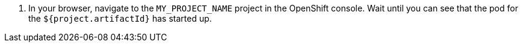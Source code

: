 
. In your browser, navigate to the `MY_PROJECT_NAME` project in the OpenShift console.
Wait until you can see that the pod for the `${project.artifactId}` has started up.
